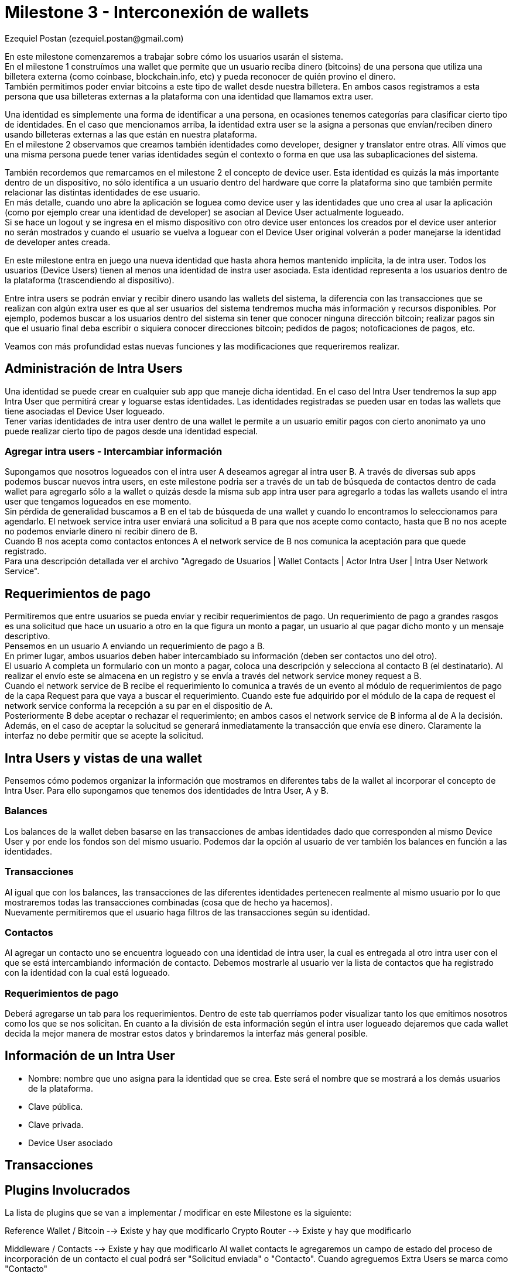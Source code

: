 = Milestone 3 - Interconexión de wallets
:author: Ezequiel Postan (ezequiel.postan@gmail.com)

En este milestone comenzaremos a trabajar sobre cómo los usuarios usarán el sistema. +
En el milestone 1 construímos una wallet que permite que un usuario reciba dinero (bitcoins) de una
persona que utiliza una billetera externa (como coinbase, blockchain.info, etc) y pueda reconocer de
quién provino el dinero. +
También permitimos poder enviar bitcoins a este tipo de wallet desde nuestra billetera. En ambos casos
registramos a esta persona que usa billeteras externas a la plataforma con una identidad que llamamos
extra user. +

Una identidad es simplemente una forma de identificar a una persona, en ocasiones tenemos categorías
para clasificar cierto tipo de identidades. En el caso que mencionamos arriba, la identidad extra user
se la asigna a personas que envían/reciben dinero usando billeteras externas a las que están en nuestra
plataforma. +
En el milestone 2 observamos que creamos también identidades como developer, designer y translator
entre otras. Allí vimos que una misma persona puede tener varias identidades según el contexto o forma
en que usa las subaplicaciones del sistema. +

También recordemos que remarcamos en el milestone 2 el concepto de device user. Esta identidad es quizás
la más importante dentro de un dispositivo, no sólo identifica a un usuario dentro del hardware que corre
la plataforma sino que también permite relacionar las distintas identidades de ese usuario. +
En más detalle, cuando uno abre la aplicación se loguea como device user y las identidades que uno crea
al usar la aplicación (como por ejemplo crear una identidad de developer) se asocian al Device User
actualmente logueado. +
Si se hace un logout y se ingresa en el mismo dispositivo con otro device user entonces los creados por
el device user anterior no serán mostrados y cuando el usuario se vuelva a loguear con el Device User
original volverán a poder manejarse la identidad de developer antes creada. +

En este milestone entra en juego una nueva identidad que hasta ahora hemos mantenido implícita, la de
intra user. Todos los usuarios (Device Users) tienen al menos una identidad de instra user asociada.
Esta identidad representa a los usuarios dentro de la plataforma (trascendiendo al dispositivo). +

Entre intra users se podrán enviar y recibir dinero usando las wallets del sistema, la diferencia con
las transacciones que se realizan con algún extra user es que al ser usuarios del sistema tendremos
mucha más información y recursos disponibles. Por ejemplo, podemos buscar a los usuarios dentro del
sistema sin tener que conocer ninguna dirección bitcoin; realizar pagos sin que el usuario final deba
escribir o siquiera conocer direcciones bitcoin; pedidos de pagos; notoficaciones de pagos, etc. +

Veamos con más profundidad estas nuevas funciones y las modificaciones que requeriremos realizar.

== Administración de Intra Users

Una identidad se puede crear en cualquier sub app que maneje dicha identidad. En el caso del Intra
User tendremos la sup app Intra User que permitirá crear y loguarse estas identidades. Las identidades
registradas se pueden usar en todas las wallets que tiene asociadas el Device User logueado. +
Tener varias identidades de intra user dentro de una wallet le permite a un usuario emitir pagos con
cierto anonimato ya uno puede realizar cierto tipo de pagos desde una identidad especial.

=== Agregar intra users - Intercambiar información

Supongamos que nosotros logueados con el intra user A deseamos agregar al intra user B. A través de
diversas sub apps podemos buscar nuevos intra users, en este milestone podria ser a través de un tab
de búsqueda de contactos dentro de cada wallet para agregarlo sólo a la wallet o quizás desde la misma
sub app intra user para agregarlo a todas las wallets usando el intra user que tengamos logueados en
ese momento. +
Sin pérdida de generalidad buscamos a B en el tab de búsqueda de una wallet y cuando lo encontramos
lo seleccionamos para agendarlo. El netwoek service intra user enviará una solicitud a B para que nos
acepte como contacto, hasta que B no nos acepte no podemos enviarle dinero ni recibir dinero de B. +
Cuando B nos acepta como contactos entonces A el network service de B nos comunica la aceptación para
que quede registrado. +
Para una descripción detallada ver el archivo "Agregado de Usuarios | Wallet Contacts | Actor Intra
User | Intra User Network Service". +

== Requerimientos de pago

Permitiremos que entre usuarios se pueda enviar y recibir requerimientos de pago. Un requerimiento de
pago a grandes rasgos es una solicitud que hace un usuario a otro en la que figura un monto a pagar,
un usuario al que pagar dicho monto y un mensaje descriptivo. +
Pensemos en un usuario A enviando un requerimiento de pago a B. +
En primer lugar, ambos usuarios deben haber intercambiado su información (deben ser contactos uno del
otro). +
El usuario A completa un formulario con un monto a pagar, coloca una descripción y selecciona al contacto
B (el destinatario). Al realizar el envío este se almacena en un registro y se envía a través del network
service money request a B. +
Cuando el network service de B recibe el requerimiento lo comunica a través de un evento al módulo de
requerimientos de pago de la capa Request para que vaya a buscar el requerimiento. Cuando este fue
adquirido por el módulo de la capa de request el network service conforma la recepción a su par en el
dispositio de A. +
Posteriormente B debe aceptar o rechazar el requerimiento; en ambos casos el network service de B
informa al de A la decisión. Además, en el caso de aceptar la solucitud se generará inmediatamente
la transacción que envía ese dinero. Claramente la interfaz no debe permitir que se acepte la solicitud. +


== Intra Users y vistas de una wallet

Pensemos cómo podemos organizar la información que mostramos en diferentes tabs de la wallet al
incorporar el concepto de Intra User. Para ello supongamos que tenemos dos identidades de Intra User,
A y B. +

=== Balances

Los balances de la wallet deben basarse en las transacciones de ambas identidades dado que corresponden
al mismo Device User y por ende los fondos son del mismo usuario. Podemos dar la opción al usuario de
ver también los balances en función a las identidades. +

=== Transacciones

Al igual que con los balances, las transacciones de las diferentes identidades pertenecen realmente
al mismo usuario por lo que mostraremos todas las transacciones combinadas (cosa que de hecho ya hacemos). +
Nuevamente permitiremos que el usuario haga filtros de las transacciones según su identidad. +

=== Contactos

Al agregar un contacto uno se encuentra logueado con una identidad de intra user, la cual es entregada
al otro intra user con el que se está intercambiando información de contacto. Debemos mostrarle al
usuario ver la lista de contactos que ha registrado con la identidad con la cual está logueado.

=== Requerimientos de pago

Deberá agregarse un tab para los requerimientos. Dentro de este tab querríamos poder visualizar tanto
los que emitimos nosotros como los que se nos solicitan. En cuanto a la división de esta información
según el intra user logueado dejaremos que cada wallet decida la mejor manera de mostrar estos datos
y brindaremos la interfaz más general posible. +


== Información de un Intra User

* Nombre: nombre que uno asigna para la identidad que se crea. Este será el nombre que se mostrará a
los demás usuarios de la plataforma.
* Clave pública.
* Clave privada.
* Device User asociado

== Transacciones








== Plugins Involucrados

La lista de plugins que se van a implementar / modificar en este Milestone es la siguiente:


Reference Wallet / Bitcoin --> Existe y hay que modificarlo
Crypto Router --> Existe y hay que modificarlo

Middleware / Contacts --> Existe y hay que modificarlo
Al wallet contacts le agregaremos un campo de estado del proceso de incorporación de un contacto el
cual podrá ser "Solicitud enviada" o "Contacto". Cuando agreguemos Extra Users se marca como "Contacto"

Transaction / Outgoing Intra User --> Existe y hay que modificarlo
Transaction / Incoming Intra User --> Existe y hay que modificarlo

Request / Money Request --> Crear
fermat-dmp-plugin-request-money-request-bitdubai

Module / Intra User --> Crear
fermat-dmp-plugin-module-intra-user-bitdubai

Actor / Intra User --> Crear
fermat-dmp-plugin-actor-intra-user-bitdubai

Identity / Intra User --> Existe y hay que modificarlo

Network Service / Intra User --> Existe y hay que modificarlo
Network Service / Crypto Addresses -> Existe y hay que modificarlo
Network Service / Money Request --> Existe y hay que modificarlo
Network Service / Crypto Transmission --> Crear
fermat-dmp-plugin-network-service-crypto-transmission-bitdubai

=== Renombrar

Ronombrar el Network Service Money en Money Transmission
Es decir pasar fermat-dmp-plugin-network-service-money-bitdubai a
fermat-dmp-plugin-network-service-money-transmission-bitdubai

